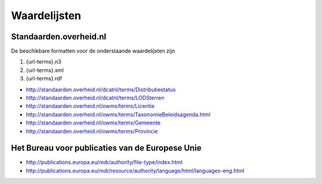 Waardelijsten
=============

Standaarden.overheid.nl
-----------------------

De beschikbare formatten voor de onderstaande waardelijsten zijn

1. {url-terms}.n3
2. {url-terms}.xml
3. {url-terms}.rdf

- http://standaarden.overheid.nl/dcatnl/terms/Distributiestatus
- http://standaarden.overheid.nl/dcatnl/terms/LODSterren
- http://standaarden.overheid.nl/owms/terms/Licentie
- http://standaarden.overheid.nl/owms/terms/TaxonomieBeleidsagenda.html
- http://standaarden.overheid.nl/owms/terms/Gemeente
- http://standaarden.overheid.nl/owms/terms/Provincie

Het Bureau voor publicaties van de Europese Unie
------------------------------------------------

- http://publications.europa.eu/mdr/authority/file-type/index.html
- http://publications.europa.eu/mdr/resource/authority/language/html/languages-eng.html
